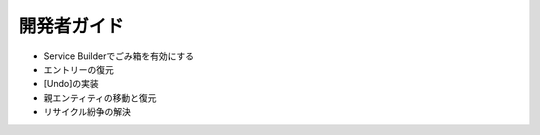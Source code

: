 開発者ガイド
===============

* Service Builderでごみ箱を有効にする
* エントリーの復元
* [Undo]の実装
* 親エンティティの移動と復元
* リサイクル紛争の解決
